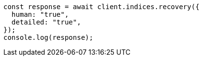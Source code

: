 // This file is autogenerated, DO NOT EDIT
// Use `node scripts/generate-docs-examples.js` to generate the docs examples

[source, js]
----
const response = await client.indices.recovery({
  human: "true",
  detailed: "true",
});
console.log(response);
----
